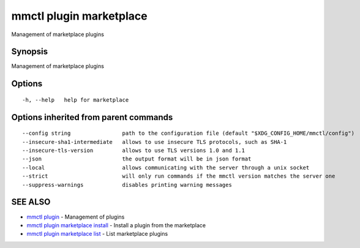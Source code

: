 .. _mmctl_plugin_marketplace:

mmctl plugin marketplace
------------------------

Management of marketplace plugins

Synopsis
~~~~~~~~


Management of marketplace plugins

Options
~~~~~~~

::

  -h, --help   help for marketplace

Options inherited from parent commands
~~~~~~~~~~~~~~~~~~~~~~~~~~~~~~~~~~~~~~

::

      --config string                path to the configuration file (default "$XDG_CONFIG_HOME/mmctl/config")
      --insecure-sha1-intermediate   allows to use insecure TLS protocols, such as SHA-1
      --insecure-tls-version         allows to use TLS versions 1.0 and 1.1
      --json                         the output format will be in json format
      --local                        allows communicating with the server through a unix socket
      --strict                       will only run commands if the mmctl version matches the server one
      --suppress-warnings            disables printing warning messages

SEE ALSO
~~~~~~~~

* `mmctl plugin <mmctl_plugin.rst>`_ 	 - Management of plugins
* `mmctl plugin marketplace install <mmctl_plugin_marketplace_install.rst>`_ 	 - Install a plugin from the marketplace
* `mmctl plugin marketplace list <mmctl_plugin_marketplace_list.rst>`_ 	 - List marketplace plugins

